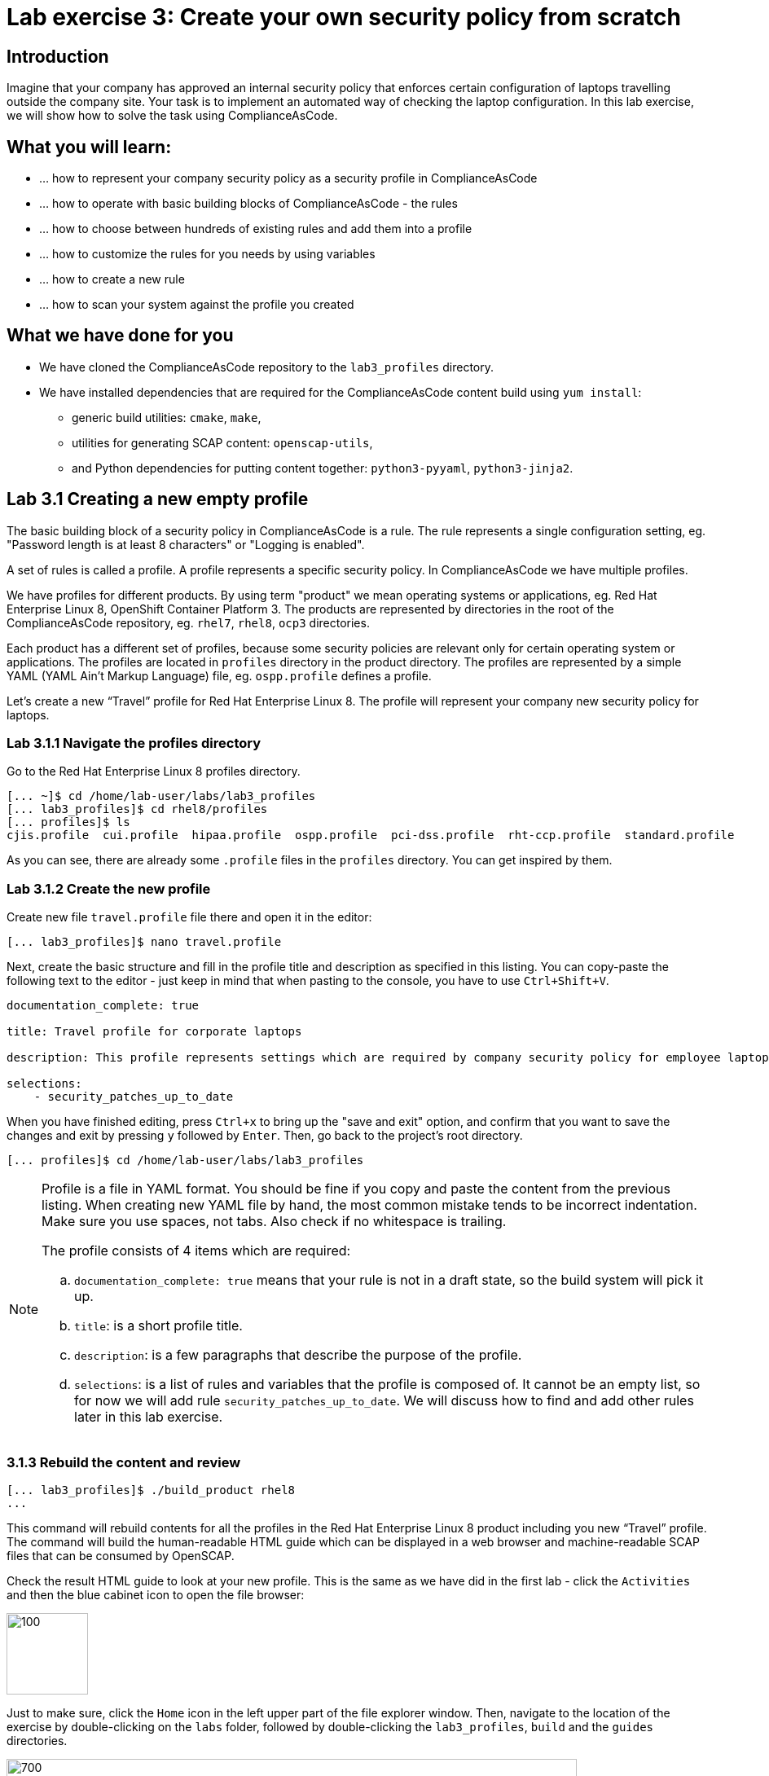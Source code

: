 = Lab exercise 3: Create your own security policy from scratch

:imagesdir: images

== Introduction

Imagine that your company has approved an internal security policy that enforces certain configuration of laptops travelling outside the company site.
Your task is to implement an automated way of checking the laptop configuration.
In this lab exercise, we will show how to solve the task using ComplianceAsCode.

== What you will learn:

* ... how to represent your company security policy as a security profile in ComplianceAsCode
* ... how to operate with basic building blocks of ComplianceAsCode - the rules
* ... how to choose between hundreds of existing rules and add them into a profile
* ... how to customize the rules for you needs by using variables
* ... how to create a new rule
* ... how to scan your system against the profile you created


== What we have done for you

* We have cloned the ComplianceAsCode repository to the `lab3_profiles` directory.
* We have installed dependencies that are required for the ComplianceAsCode content build using `yum install`:
** generic build utilities: `cmake`, `make`,
** utilities for generating SCAP content: `openscap-utils`,
** and Python dependencies for putting content together: `python3-pyyaml`, `python3-jinja2`.


== Lab 3.1 Creating a new empty profile

The basic building block of a security policy in ComplianceAsCode is a rule.
The rule represents a single configuration setting, eg.
"Password length is at least 8 characters" or "Logging is enabled".

A set of rules is called a profile.
A profile represents a specific security policy.
In ComplianceAsCode we have multiple profiles.

We have profiles for different products.
By using term "product" we mean operating systems or applications, eg.
Red Hat Enterprise Linux 8, OpenShift Container Platform 3.
The products are represented by directories in the root of the ComplianceAsCode repository, eg.
`rhel7`, `rhel8`, `ocp3` directories.

Each product has a different set of profiles, because some security policies are relevant only for certain operating system or applications.
The profiles are located in `profiles` directory in the product directory.
The profiles are represented by a simple YAML (YAML Ain't Markup Language) file, eg.
`ospp.profile` defines a profile.

Let’s create a new “Travel” profile for Red Hat Enterprise Linux 8.
The profile will represent your company new security policy for laptops.

=== Lab 3.1.1 Navigate the profiles directory

Go to the Red Hat Enterprise Linux 8 profiles directory.

----
[... ~]$ cd /home/lab-user/labs/lab3_profiles
[... lab3_profiles]$ cd rhel8/profiles
[... profiles]$ ls
cjis.profile  cui.profile  hipaa.profile  ospp.profile  pci-dss.profile  rht-ccp.profile  standard.profile
----

As you can see, there are already some `.profile` files in the `profiles` directory.
You can get inspired by them.

=== Lab 3.1.2 Create the new profile

Create new file `travel.profile` file there and open it in the editor:

----
[... lab3_profiles]$ nano travel.profile
----

Next, create the basic structure and fill in the profile title and description as specified in this listing.
You can copy-paste the following text to the editor - just keep in mind that when pasting to the console, you
have to use
// link:lab0_setup.adoc#copy-pasting[ have to use ]
`Ctrl+Shift+V`.

----
documentation_complete: true

title: Travel profile for corporate laptops

description: This profile represents settings which are required by company security policy for employee laptops.

selections:
    - security_patches_up_to_date
----

When you have finished editing,
press `Ctrl+x` to bring up the "save and exit" option, and confirm that you want to save the changes and exit by pressing `y` followed by `Enter`.
Then, go back to the project's root directory.

----
[... profiles]$ cd /home/lab-user/labs/lab3_profiles
----

[NOTE]
====
Profile is a file in YAML format.
You should be fine if you copy and paste the content from the previous listing.
When creating new YAML file by hand, the most common mistake tends to be incorrect indentation.
Make sure you use spaces, not tabs.
Also check if no whitespace is trailing.

The profile consists of 4 items which are required:

.. `documentation_complete: true` means that your rule is not in a draft state, so the build system will pick it up.
.. `title`: is a short profile title.
.. `description`: is a few paragraphs that describe the purpose of the profile.
.. `selections`: is a list of rules and variables that the profile is composed of.
It cannot be an empty list, so for now we will add rule `security_patches_up_to_date`. We will discuss how to find and add other rules later in this lab exercise.
====


=== 3.1.3 Rebuild the content and review [[content_review]]

----
[... lab3_profiles]$ ./build_product rhel8
...
----

This command will rebuild contents for all the profiles in the Red Hat Enterprise Linux 8 product including you new “Travel” profile.
The command will build the human-readable HTML guide which can be displayed in a web browser and machine-readable SCAP files that can be consumed by OpenSCAP.

Check the result HTML guide to look at your new profile.
This is the same as we have did in the first lab - click the `Activities` and then the blue cabinet icon to open the file browser:

image::desktopfilefolder.png[100,100]

Just to make sure, click the `Home` icon in the left upper part of the file explorer window.
Then, navigate to the location of the exercise by double-clicking on the `labs` folder, followed by double-clicking the
`lab3_profiles`, `build` and the `guides` directories.

image::files-navi.png[700,700]

Finally, double-click the `ssg-rhel8-guide-travel.html` file.
A Firefox window will open and you will see the guide your Travel profile which contains just a single rule - `security_patches_up_to_date`.

.The header of the HTML Guide generated by OpenSCAP during the build.
image::2-01-guide.png[HTML Guide]


== Lab 3.2 Adding rules to the profile

Let’s imagine that one of the requirements of your company policy is that root user cannot log in to the machine via SSH.
At this point, we can reveal to you that ComplianceAsCode already contains a rule that implements this requirement.
You now only need to add this rule to your “travel” profile.

=== Lab 3.2.1 Find the relevant rule.

Rules are represented by directories in ComplianceAsCode.
Each rule directory contains a file called `rule.yml` which contains rule description and metadata.
In our case, we are looking if we have a `rule.yml` file in our repository which contains “SSH root login”. We can use eg.
git grep for that.

----
[... lab3_profiles]$ git grep -i "SSH root login" "*rule.yml"
linux_os/guide/services/ssh/ssh_server/sshd_disable_root_login/rule.yml:title: 'Disable SSH Root Login'
----

If you want, you can check that this is the right rule by opening this `rule.yml` file and reading the description section in this file.

----
[... lab3_profiles]$ nano linux_os/guide/services/ssh/ssh_server/sshd_disable_root_login/rule.yml
----

It looks like this:

----
documentation_complete: true


title: 'Disable SSH Root Login'


description: |-
    The root user should never be allowed to login to a
    system directly over a network.
    To disable root login via SSH, add or correct the following line
[ ... snip ... ]
----

In order to add the rule to our new "travel" profile, we need to determine the ID of the rule we have found.
The rule ID is the name of the directory where the `rule.yml` file is located.
In our case, the rule ID is `sshd_disable_root_login`.


=== Lab 3.2.2 Include the rule in the new profile

Add the rule ID to selections list in your travel profile.

----
[... lab3_profiles]$ nano rhel8/profiles/travel.profile
----

Add `sshd_disable_root_login` as a new item in `selections` list.
The `selections` list is a list of rules that the profile consists of.

Please make sure that you use spaces for indentation.
After you are finished with edits, press `Ctrl+x` to bring up the "save and exit" option, and confirm that you want to save the changes and exit by pressing `y` followed by `Enter`.

Your `travel.profile` file should now look this way:

----
documentation_complete: true

title: Travel profile for corporate laptops

description: This profile represents settings which are required by company security policy for employee laptops.

selections:
    - security_patches_up_to_date
    - sshd_disable_root_login
----


=== Lab 3.2.3 Verify the result

To review the result, we need to rebuild the content:

----
[... lab3_profiles]$ ./build_product rhel8
----

The rule `sshd_disable_root_login` will get included to your profile by the build system.

Check the result HTML guide.
Switch to the graphical console in the web browser on your laptop.
Click the `Activities` and then the blue cabinet icon to bring the file browser forward.
You should be in the `labs/lab3_profiles/build/guides` directory from the previous step.
If it is not the case, refer to the link:#content_review[end of the 3.1.3 section] how to get there.

The `ssg-rhel8-guide-travel.html` file should be there, so double-click it.
A Firefox window will open and you will see your Travel profile which contains two rules.


== Lab 3.3 Adding customizable rules to the profile and customizing them

Let’s imagine that one of the requirements set in your company policy is that the user sessions must timeout after 5 minutes of user’s inactivity.

At this point, we can, again, reveal to you that ComplianceAsCode already contains an implementation of this requirement in a form of a rule.
 You now need to add this rule to your “travel” profile.

However, the rule in ComplianceAsCode is generic, or in other words, customizable.
It can check for arbitrary period of user’s inactivity.
We need to set the specific value (5 minutes) in the profile.


=== Lab 3.3.1 Add another rule to the list

This is similar to the previous section.
First of all, we use command-line tools to search for the correct rule file:

----
[... lab3_profiles]$ git grep -i "Interactive Session Timeout" "*rule.yml"
linux_os/guide/system/accounts/accounts-session/accounts_tmout/rule.yml:title: 'Set Interactive Session Timeout'
----

As you already know from the first lab lab exercise, the rule is located in `linux_os/guide/system/accounts/accounts-session/accounts_tmout/rule.yml`.
It is easy to spot that the rule ID is `accounts_tmout` because the rule ID is the name of the directory where the rule is located.

Add the rule ID to selections list in your travel profile.

----
[... lab3_profiles]$ nano rhel8/profiles/travel.profile
----

Add `accounts_tmout` as a new item in selections list.
Make sure your indentation is consistent, use spaces, not tabs.
Also make sure there is no trailing whitespace.

We are going to check the rule contents to find out whether there is a variable involved:

----
[... lab3_profiles]$ nano linux_os/guide/system/accounts/accounts-session/accounts_tmout/rule.yml
----

You don't need to make any changes.
After you are finished with looking, press `Ctrl+x` to bring up the "save and exit" option.
If you are asked about saving any changes, you probably don't want that, in which case press `n`.

From the rule contents you can clearly see that it is parametrized by the `variable var_accounts_tmout`.
Notice that the variable `var_accounts_tmout` is used in the description instead of exact value.
In the HTML guide, you will later see that `var_accounts_tmout` has been assigned a value.
The value is also automatically substituted into OVAL checks, Ansible Playbooks and the remediation scripts.


=== Lab 3.3.2 Examine the parametrization

In order to learn more about the parametrization, we find and review the variable definition file.

----
[... lab3_profiles]$ find . -name 'var_accounts_tmout*'
linux_os/guide/system/accounts/accounts-session/var_accounts_tmout.var
[... lab3_profiles]$ nano linux_os/guide/system/accounts/accounts-session/var_accounts_tmout.var
----

The variable has multiple options, see the options list:

----
options:
    30_min: 1800
    10_min: 600
    15_min: 900
    5_min: 300
    default: 600
----

The `options` are defined as a YAML dictionary which maps keys to values.
In ComplianceAsCode, the YAML dictionary keys are used as selectors, the YAML dictionary values are concrete values that will be used in the checks.
You use the selector to choose the value in the profile.
You can add a new key and value to the `options` dictionary if none of the values suits your needs.
We will add a new pair of variable name and selector into the profile.
We will use the `5_min` selector to choose the 300 seconds.

After you are finished with looking, press `Ctrl+x` to bring up the "save and exit" option.
If you are asked about saving any changes, you probably don't want that, in which case press `n`.


=== Lab 3.3.3 Complete the parametrization

To finalize the rule's parametrization, the variable and the selector have to be added to the selections list in your `travel` profile.

----
[... lab3_profiles]$ nano rhel8/profiles/travel.profile
----

Same as the rule IDs, the variable values also belong to the `selections` list in the profile.
However, the entry for a variable has a format `variable=selector`. So in our case, the format of the list entry is `var_accounts_tmout=5_min`.

Your `travel.profile` file should now look like in the following listing:

----
documentation_complete: true

title: Travel profile for corporate laptops

description: This profile represents settings which are required by company security policy for employee laptops.


selections:
    - security_patches_up_to_date
    - sshd_disable_root_login
    - accounts_tmout
    - var_accounts_tmout=5_min
----

Please make sure that you use spaces for indentation.
After you are finished with edits, press `Ctrl+x` to bring up the "save and exit" option, and confirm that you want to save the changes and exit by pressing `y` followed by `Enter`.


=== Lab 3.3.4 Review the result

To review the result, we need to rebuild the content again:

----
[... lab3_profiles]$ ./build_product rhel8
----

The rule `accounts_tmout` will get included to your profile by the build system.
Then, we check the result HTML guide.

The file browser already has the corresponding guide loaded, you just need to refresh it to review changes.
In order to do so, you click the Refresh icon in the top left corner of the browser window.

The Travel profile now contains 3 rules.
Scroll down to the rule Account Inactivity Timeout and notice that 300 seconds have been substituted there.


== Lab 3.4 Scanning the system against the new profile

Now, you can use the new profile that you created in previous Subsections in order to scan your machine using OpenSCAP.

We have examined only the HTML guide so far.
But for automated scanning we will use a datastream instead.
A datastream is an XML file which contains all the data (rules, checks, remediations, metadata) in a single file.
The datastream that contains our new profile was also built during the content build.
The datastream is called `ssg-rhel8-ds.xml` and is located in the `build` directory.

. Run an OpenSCAP scan using the built content.
+
`oscap` is the command-line tool that we will use to scan the machine.
We need to give `oscap` the name of the profile (`travel`) and the path to the built datastream (`ssg-rhel8-ds.xml`) as arguments.
We will also add arguments to turn on the full reporting, which will generate XML and HTML results, that you can review later.
+
Run the command as the privileged user using the `sudo` command to scan the system parts that the common users does not have access.
+
----
[... lab3_profiles]$ sudo oscap xccdf eval --results results.xml --oval-results --report report.html --profile travel build/ssg-rhel8-ds.xml
----
+
. Check the scan results.
+
In your terminal you see all 3 rules, and that the 2 of them were evaluated.
+
.The output of `oscap` tool evaluating the travel profile.
image::2-02-terminal.png[Terminal]
+
. Find out the details in the HTML report.
The report is located in the `/home/lab-user/labs/lab3_profiles` directory, so you can locate it using the file explorer as you did in the previous exercises:
+
Open the file explorer application by clicking `Activities`, and then the blue cabinet icon.
Once it comes up, click the `Home` entry at the upper left part of the browser's window.
Then, click `labs` and `lab3_profiles` directories.
The `report.html` file should be one of the files there, so double-click it to open it in the browser.
+
The structure of the HTML report is similar to the HTML guide, but it contains the evaluation results.
After clicking on the rule title, you can see the detailed rule results.
+
In the detailed rule results for the rule *Set Interactive Session Timeout* you can review the rule description to see which requirement was not met by the scanned system.
See the *OVAL details* section to examine the reason why this rule failed.
It says that items displayed below were missing which means that on the scanned system no object described by the table below exists.
In this specific example, there was no string that could match the pattern in `/etc/profile`, which means there is not any `TMOUT` entry in `/etc/profile`.
To fix this problem we would need to insert `TMOUT=300` to `/etc/profile` and then run a scan again.
+
.Details of the rule evaluation displayed in the HTML report.
image::2-03-report.png[Report]


== Lab 3.5 Creating a new rule from scratch

Let’s say that one of the requirements in your corporate policy is that the users have to install the Hexchat application when their laptops are used on travel outside the company site, because the Hexchat is a preferred way to communicate with the company IT support centre.

You want to add a check that checks if Hexchat is installed to your new profile.

ComplianceAsCode does not have any rule ready for installing this application yet.
That means we need to add a new rule for that.

. Find a group directory that fits best your new rule.
+
The rules are located in `linux_os` directory.
Rules in the ComplianceAsCode project are organized into groups, which are represented by directories.
It only depends on you to decide which group  the new rule belongs to.
You can  browse the directory tree to find out the suitable group:
+
.. We are in the `linux_os/guide` directory, and there are `intro`, `system` and `services` directories.
.. As we don't want to configure a service setting, we explore `system`.
.. There are more subdirectories of `system`, and as we want a new software package installed, it makes sense to explore the `software` directory.
.. Here, we create the directory for our rule.
+
. Create a new rule directory in a group directory.
+
The name of the directory will be the rule ID.
Let’s say that `package_hexchat_installed` could be a suitable ID.
We will create the directory using `mkdir`, the `-p` switch makes sure that the directory is created along with it's parents if needed.
+
----
[... lab3_profiles]$ cd /home/lab-user/labs/lab3_profiles
[... lab3_profiles]$ mkdir -p linux_os/guide/system/software/package_hexchat_installed
----

. Create `rule.yml` in the rule directory.
+
A description of the rule is stored.
Each rule needs to have it.
The `rule.yml` is a simple YAML file.
+
----
[... lab3_profiles]$ nano linux_os/guide/system/software/package_hexchat_installed/rule.yml
----
+
Add the following content to the `rule.yml`:
+
NOTE: You can select the text in the laptop's browser, copy it to the clipboard using `Ctrl+C`, and paste it to the `nano` editor using `Ctrl+Shift+V`.
+
----
documentation_complete: true

title: Install Hexchat Application

description: As of company policy, the travelling laptops have to have the Hexchat application installed.

rationale: The Hexchat application enables IRC communication with the corporate IT support centre.

severity: medium
----
+
When you have finished editing,
press `Ctrl+x` to bring up the "save and exit" option, and confirm that you want to save the changes and exit by pressing `y` followed by `Enter`.
+
.. `documentation_complete: true` again indicates that the rule should be picked up by the build system whenever it is applicable.
.. `title` is the rule title, which will be displayed on the command line and in SCAP Workbench.
.. `description` is a section which purpose is to describe the check.
.. `rationale` should contain a justification why the rule exists.
.. `severity` can be either `low`, `medium`, or `high`.

. Add the rule ID to the profile selections.
+
As described in the previous section, you need to add the ID of your new rule (`package_hexchat_installed`) to the selections list in your profile (`travel.profile`).
You do it by editing the travel profile file:
+
----
[... lab3_profiles]$ nano rhel8/profiles/travel.profile
----
+
When adding the `package_hexchat_installed` item, please make sure that you use spaces, not tabs for indentation:
+
----
documentation_complete: true

title: Travel profile for corporate laptops

description: This profile represents settings which are required by company security policy for employee laptops.

selections:
    - security_patches_up_to_date
    - sshd_disable_root_login
    - accounts_tmout
    - var_accounts_tmout=5_min
    - package_hexchat_installed
----
+
When you have finished editing,
press `Ctrl+x` to bring up the "save and exit" option, and confirm that you want to save the changes and exit by pressing `y` followed by `Enter`.

. Use templates to generate checks automatically.
+
We have a template that will generate the automated checks in Open Vulnerability and Assesment Language (OVAL), Ansible, Bash, Anaconda and Puppet languages.
There are multiple templates that can generate different checks.
However, not everything is covered by template.
Writing OVAL from scratch is discussed in the third lab exercise of this lab.
+
We only need to add the package to the list of packages for which the checks should be generated using a template.
Add the `hexchat` package to the list of installed packages to be checked.
This list is called `package_installed.csv` and is located in the `templates/csv` directory.
+
----
[... lab3_profiles]$ nano rhel8/templates/csv/packages_installed.csv
----
+
Add `hexchat` as a new line to this file, so it looks like this:
+
----
aide
audit
...
postfix
tmux
sssd
hexchat
----
+
When you have finished editing,
press `Ctrl+x` to bring up the "save and exit" option, and confirm that you want to save the changes and exit by pressing `y` followed by `Enter`.
+
. Build the content.
+
----
[... lab3_profiles]$ ./build_product rhel8
----

. Check the result HTML guide.
You should have it as a tab in your browser, which you can refresh by pressing the refresh button in the upper left part of the browser window.
Alternatively, you can locate the `ssg-rhel8-guide-travel.html` file in the `/home/lab-user/lab3_profiles/build/guides` directory as you already did earlier in this exercise.
+
.The Firefox Refresh Page button
image::browser-refresh.png[500,500]
+
Either way, you will see your Travel profile with 4 rules, including the newly added rule.
+
.New rule Install Hexchat Application displayed in HTML guide
image::2-04-rule.png[New rule]

For more details about the `rule.yml` format, please refer to https://github.com/ComplianceAsCode/blob/master/docs/manual/developer_guide.adoc#711-rules

<<top>>

link:README.adoc#table-of-contents[ Table of Contents ] | link:lab4_ansible.adoc[Lab exercise 4 - Using Ansible in ComplianceAsCode]
